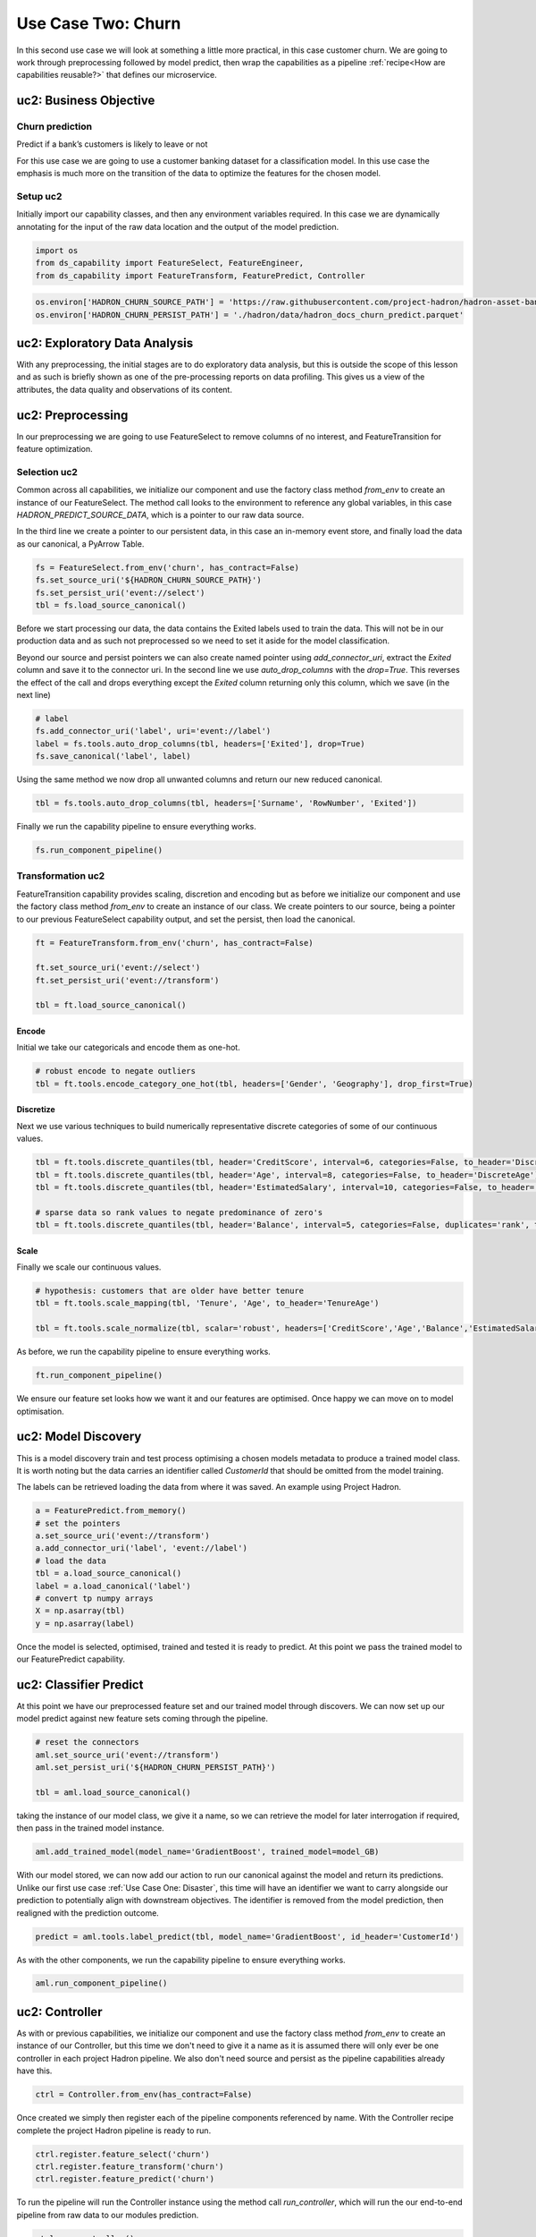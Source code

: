 Use Case Two: Churn
===================

In this second use case we will look at something a little more practical, in this case
customer churn. We are going to work through preprocessing followed by model predict,
then wrap the capabilities as a pipeline :ref:`recipe<How are capabilities reusable?>`
that defines our microservice.

uc2: Business Objective
-----------------------

Churn prediction
~~~~~~~~~~~~~~~~

Predict if a bank’s customers is likely to leave or not

For this use case we are going to use a customer banking dataset for a classification
model. In this use case the emphasis is much more on the transition of the data to
optimize the features for the chosen model.

Setup uc2
~~~~~~~~~

Initially import our capability classes, and then any environment variables required. In this
case we are dynamically annotating for the input of the raw data location and the output of the
model prediction.

.. code-block::  python

    import os
    from ds_capability import FeatureSelect, FeatureEngineer,
    from ds_capability import FeatureTransform, FeaturePredict, Controller

.. code-block::  python

    os.environ['HADRON_CHURN_SOURCE_PATH'] = 'https://raw.githubusercontent.com/project-hadron/hadron-asset-bank/master/datasets/toy_sample/churn.csv'
    os.environ['HADRON_CHURN_PERSIST_PATH'] = './hadron/data/hadron_docs_churn_predict.parquet'

uc2: Exploratory Data Analysis
------------------------------

With any preprocessing, the initial stages are to do exploratory data analysis, but this
is outside the scope of this lesson and as such is briefly shown as one of the
pre-processing reports on data profiling. This gives us a view of the attributes, the
data quality and observations of its content.

.. image:: /source/_images/quick_start/qs_use_case_2_dictionary.png
  :align: center
  :width: 700

uc2: Preprocessing
------------------

In our preprocessing we are going to use FeatureSelect to remove columns of no interest,
and FeatureTransition for feature optimization.

Selection uc2
~~~~~~~~~~~~~

Common across all capabilities, we initialize our component and use the factory class method
`from_env` to create an instance of our FeatureSelect. The method call looks to the environment
to reference any global variables, in this case `HADRON_PREDICT_SOURCE_DATA`, which is a pointer
to our raw data source.

In the third line we create a pointer to our persistent data, in this case an in-memory event
store, and finally load the data as our canonical, a PyArrow Table.

.. code-block::  python

    fs = FeatureSelect.from_env('churn', has_contract=False)
    fs.set_source_uri('${HADRON_CHURN_SOURCE_PATH}')
    fs.set_persist_uri('event://select')
    tbl = fs.load_source_canonical()

Before we start processing our data, the data contains the Exited labels used to train the data.
This will not be in our production data and as such not preprocessed so we need to set it aside
for the model classification.

Beyond our source and persist pointers we can also create named pointer using `add_connector_uri`,
extract the `Exited` column and save it to the connector uri. In the second line we use
`auto_drop_columns` with the `drop=True`. This reverses the effect of the call and drops
everything except the `Exited` column returning only this column, which we save (in the
next line)

.. code-block::  python

    # label
    fs.add_connector_uri('label', uri='event://label')
    label = fs.tools.auto_drop_columns(tbl, headers=['Exited'], drop=True)
    fs.save_canonical('label', label)

Using the same method we now drop all unwanted columns and return our new reduced canonical.

.. code-block::  python

    tbl = fs.tools.auto_drop_columns(tbl, headers=['Surname', 'RowNumber', 'Exited'])

Finally we run the capability pipeline to ensure everything works.

.. code-block::  python

    fs.run_component_pipeline()

Transformation uc2
~~~~~~~~~~~~~~~~~~

FeatureTransition capability provides scaling, discretion and encoding but as before
we initialize our component and use the factory class method `from_env` to create an
instance of our class. We create pointers to our source, being a pointer to our previous
FeatureSelect capability output, and set the persist, then load the canonical.

.. code-block::  python

    ft = FeatureTransform.from_env('churn', has_contract=False)
    
    ft.set_source_uri('event://select')
    ft.set_persist_uri('event://transform')
    
    tbl = ft.load_source_canonical()

Encode
^^^^^^

Initial we take our categoricals and encode them as one-hot.

.. code-block::  python

    # robust encode to negate outliers
    tbl = ft.tools.encode_category_one_hot(tbl, headers=['Gender', 'Geography'], drop_first=True)

Discretize
^^^^^^^^^^

Next we use various techniques to build numerically representative discrete categories of
some of our continuous values.

.. code-block::  python

    tbl = ft.tools.discrete_quantiles(tbl, header='CreditScore', interval=6, categories=False, to_header='DiscreteCredit')
    tbl = ft.tools.discrete_quantiles(tbl, header='Age', interval=8, categories=False, to_header='DiscreteAge')
    tbl = ft.tools.discrete_quantiles(tbl, header='EstimatedSalary', interval=10, categories=False, to_header='DiscreteSalary')
    
    # sparse data so rank values to negate predominance of zero's
    tbl = ft.tools.discrete_quantiles(tbl, header='Balance', interval=5, categories=False, duplicates='rank', to_header='DiscreteBalance')

Scale
^^^^^

Finally we scale our continuous values.

.. code-block::  python

    # hypothesis: customers that are older have better tenure
    tbl = ft.tools.scale_mapping(tbl, 'Tenure', 'Age', to_header='TenureAge')
    
    tbl = ft.tools.scale_normalize(tbl, scalar='robust', headers=['CreditScore','Age','Balance','EstimatedSalary','TenureAge'])

As before, we run the capability pipeline to ensure everything works.

.. code-block::  python

    ft.run_component_pipeline()

We ensure our feature set looks how we want it and our features are optimised. Once happy
we can move on to model optimisation.

uc2: Model Discovery
--------------------

This is a model discovery train and test process optimising a chosen models metadata to
produce a trained model class. It is worth noting but the data carries an identifier
called `CustomerId` that should be omitted from the model training.

The labels can be retrieved loading the data from where it was saved. An example using Project
Hadron.

.. code-block::  python

    a = FeaturePredict.from_memory()
    # set the pointers
    a.set_source_uri('event://transform')
    a.add_connector_uri('label', 'event://label')
    # load the data
    tbl = a.load_source_canonical()
    label = a.load_canonical('label')
    # convert tp numpy arrays
    X = np.asarray(tbl)
    y = np.asarray(label)

Once the model is selected, optimised, trained and tested it is ready to predict. At this point
we pass the trained model to our FeaturePredict capability.

uc2: Classifier Predict
-----------------------
At this point we have our preprocessed feature set and our trained model through discovers.
We can now set up our model predict against new feature sets coming through the pipeline.

.. code-block::  python

    # reset the connectors
    aml.set_source_uri('event://transform')
    aml.set_persist_uri('${HADRON_CHURN_PERSIST_PATH}')
    
    tbl = aml.load_source_canonical()

taking the instance of our model class, we give it a name, so we can retrieve the model
for later interrogation if required, then pass in the trained model instance.

.. code-block::  python

    aml.add_trained_model(model_name='GradientBoost', trained_model=model_GB)

With our model stored, we can now add our action to run our canonical against the model
and return its predictions. Unlike our first use case :ref:`Use Case One: Disaster`, this
time will have an identifier we want to carry alongside our prediction to potentially
align with downstream objectives. The identifier is removed from the model prediction,
then realigned with the prediction outcome.

.. code-block::  python

    predict = aml.tools.label_predict(tbl, model_name='GradientBoost', id_header='CustomerId')

As with the other components, we run the capability pipeline to ensure everything works.

.. code-block::  python

    aml.run_component_pipeline()

uc2: Controller
---------------

As with or previous capabilities, we initialize our component and use the factory class method
`from_env` to create an instance of our Controller, but this time we don't need to give it a name
as it is assumed there will only ever be one controller in each project Hadron pipeline. We
also don't need source and persist as the pipeline capabilities already have this.

.. code-block::  python

    ctrl = Controller.from_env(has_contract=False)

Once created we simply then register each of the pipeline components referenced by name. With the
Controller recipe complete the project Hadron pipeline is ready to run.

.. code-block::  python

    ctrl.register.feature_select('churn')
    ctrl.register.feature_transform('churn')
    ctrl.register.feature_predict('churn')

To run the pipeline will run the Controller instance using the method call `run_controller`,
which will run the our end-to-end pipeline from raw data to our modules prediction.

.. code-block::  python

    ctrl.run_controller()

Review Run uc2
~~~~~~~~~~~~~~

We can review our results by loading the FeaturePredict output canonical. Notice we now include
the `CustomerId` aligned with the prediction result.

.. code-block::  python

    FeaturePredict.from_env('churn').load_persist_canonical()


.. parsed-literal::

    pyarrow.Table
    CustomerId: int64
    predict: int64
    ----
    CustomerId: [[15634602,15647311,15619304,15701354,15737888,...,15606229,15569892,15584532,15682355,15628319]]
    predict: [[0,0,1,0,0,...,0,0,0,0,0]]

uc2: Summary
------------

At this point we have

* Performed Exploratory Data Analysis(EDA) to gain more clear insights of the data.
* Completed Data Preprocessing to produce a set of capability recipes to optimize the
  features of interest to a model algorithm.
* Build, train and tested a model to select the best performance for our requirements.
* Save the trained model for prediction retrieval in our FeaturePredict capability.
* Make Predictions using our model, aligned to our chosen identifier.
* Created a capability pipeline of our preprocessing and model predict.

The next step will be to run the re-usable project Hadron pipeline with
representative synthetic data.




